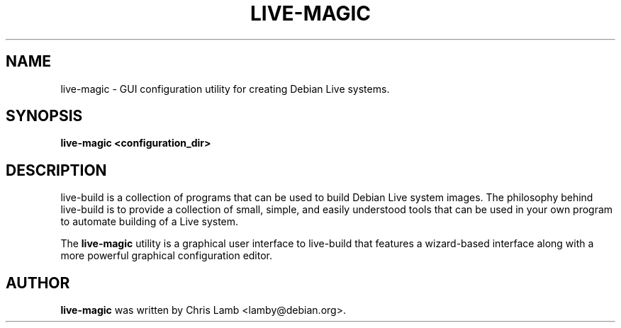 .TH LIVE-MAGIC 1 "September 18, 2007"
.SH NAME
live-magic \- GUI configuration utility for creating Debian Live systems.
.SH SYNOPSIS
.B live-magic \<configuration_dir\>
.SH DESCRIPTION
live-build is a collection of programs that can be used to build Debian Live
system images. The philosophy behind live-build is to provide a collection of
small, simple, and easily understood tools that can be used in your own program
to automate building of a Live system.
.PP
The \fBlive-magic\fP utility is a graphical user interface to live-build that
features a wizard-based interface along with a more powerful graphical configuration
editor.
.SH AUTHOR
\fBlive-magic\fP was written by Chris Lamb <lamby@debian.org>.
